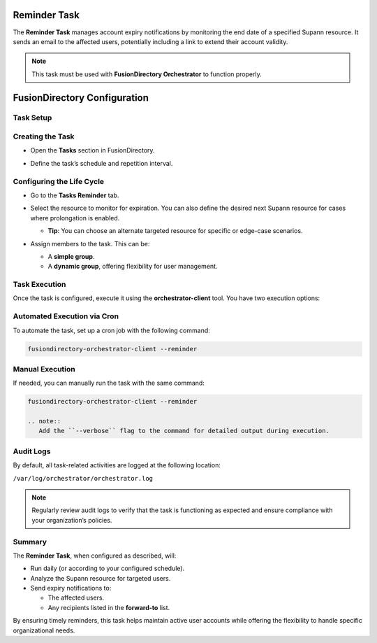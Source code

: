 Reminder Task
=============

The **Reminder Task** manages account expiry notifications by monitoring the end date of a specified Supann resource. It sends an email to the affected users, potentially including a link to extend their account validity.

.. note::
   This task must be used with **FusionDirectory Orchestrator** to function properly.

FusionDirectory Configuration
=============================

Task Setup
----------

Creating the Task
-----------------

- Open the **Tasks** section in FusionDirectory.
- Define the task’s schedule and repetition interval.

   .. image:: images/user-reminder-task-p1.png
      :alt: Reminder Task - Step 1: Task creation
      :width: 600px
      :align: center

Configuring the Life Cycle
--------------------------

- Go to the **Tasks Reminder** tab.
- Select the resource to monitor for expiration. You can also define the desired next Supann resource for cases where prolongation is enabled.

  - **Tip**: You can choose an alternate targeted resource for specific or edge-case scenarios.
- Assign members to the task. This can be:

  - A **simple group**.
  - A **dynamic group**, offering flexibility for user management.

   .. image:: images/user-reminder-task-p2.png
      :alt: Reminder Task - Step 2: Life cycle configuration
      :width: 600px
      :align: center

Task Execution
--------------

Once the task is configured, execute it using the **orchestrator-client** tool. You have two execution options:

Automated Execution via Cron
----------------------------

To automate the task, set up a cron job with the following command:

.. code-block:: bash

   fusiondirectory-orchestrator-client --reminder

Manual Execution
----------------

If needed, you can manually run the task with the same command:

.. code-block:: bash

   fusiondirectory-orchestrator-client --reminder

   .. note::
      Add the ``--verbose`` flag to the command for detailed output during execution.

Audit Logs
----------

By default, all task-related activities are logged at the following location:

``/var/log/orchestrator/orchestrator.log``

.. note::
   Regularly review audit logs to verify that the task is functioning as expected and ensure compliance with your organization’s policies.

Summary
-------

The **Reminder Task**, when configured as described, will:

- Run daily (or according to your configured schedule).
- Analyze the Supann resource for targeted users.
- Send expiry notifications to:

  - The affected users.
  - Any recipients listed in the **forward-to** list.

By ensuring timely reminders, this task helps maintain active user accounts while offering the flexibility to handle specific organizational needs.
